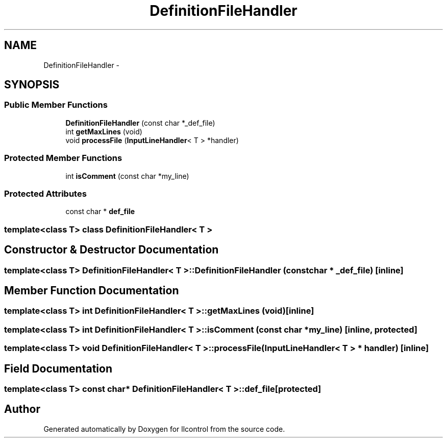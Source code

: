 .TH "DefinitionFileHandler" 3 "1 Dec 2005" "llcontrol" \" -*- nroff -*-
.ad l
.nh
.SH NAME
DefinitionFileHandler \- 
.SH SYNOPSIS
.br
.PP
.SS "Public Member Functions"

.in +1c
.ti -1c
.RI "\fBDefinitionFileHandler\fP (const char *_def_file)"
.br
.ti -1c
.RI "int \fBgetMaxLines\fP (void)"
.br
.ti -1c
.RI "void \fBprocessFile\fP (\fBInputLineHandler\fP< T > *handler)"
.br
.in -1c
.SS "Protected Member Functions"

.in +1c
.ti -1c
.RI "int \fBisComment\fP (const char *my_line)"
.br
.in -1c
.SS "Protected Attributes"

.in +1c
.ti -1c
.RI "const char * \fBdef_file\fP"
.br
.in -1c

.SS "template<class T> class DefinitionFileHandler< T >"

.SH "Constructor & Destructor Documentation"
.PP 
.SS "template<class T> \fBDefinitionFileHandler\fP< T >::\fBDefinitionFileHandler\fP (const char * _def_file)\fC [inline]\fP"
.PP
.SH "Member Function Documentation"
.PP 
.SS "template<class T> int \fBDefinitionFileHandler\fP< T >::getMaxLines (void)\fC [inline]\fP"
.PP
.SS "template<class T> int \fBDefinitionFileHandler\fP< T >::isComment (const char * my_line)\fC [inline, protected]\fP"
.PP
.SS "template<class T> void \fBDefinitionFileHandler\fP< T >::processFile (\fBInputLineHandler\fP< T > * handler)\fC [inline]\fP"
.PP
.SH "Field Documentation"
.PP 
.SS "template<class T> const char* \fBDefinitionFileHandler\fP< T >::\fBdef_file\fP\fC [protected]\fP"
.PP


.SH "Author"
.PP 
Generated automatically by Doxygen for llcontrol from the source code.
